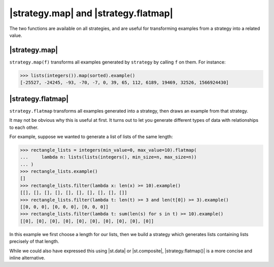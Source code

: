 |strategy.map| and |strategy.flatmap|
=====================================

The two functions are available on all strategies, and are useful for transforming examples from a strategy into a related value.

|strategy.map|
--------------

``strategy.map(f)`` transforms all examples generated by ``strategy`` by calling ``f`` on them. For instance:

.. code-block:: pycon

    >>> lists(integers()).map(sorted).example()
    [-25527, -24245, -93, -70, -7, 0, 39, 65, 112, 6189, 19469, 32526, 1566924430]

|strategy.flatmap|
------------------

``strategy.flatmap`` transforms all examples generated into a strategy, then draws an example from that strategy.

It may not be obvious why this is useful at first. It turns out to let you generate different types of data with relationships to each other.

For example, suppose we wanted to generate a list of lists of the same length:

.. code-block:: pycon

    >>> rectangle_lists = integers(min_value=0, max_value=10).flatmap(
    ...     lambda n: lists(lists(integers(), min_size=n, max_size=n))
    ... )
    >>> rectangle_lists.example()
    []
    >>> rectangle_lists.filter(lambda x: len(x) >= 10).example()
    [[], [], [], [], [], [], [], [], [], []]
    >>> rectangle_lists.filter(lambda t: len(t) >= 3 and len(t[0]) >= 3).example()
    [[0, 0, 0], [0, 0, 0], [0, 0, 0]]
    >>> rectangle_lists.filter(lambda t: sum(len(s) for s in t) >= 10).example()
    [[0], [0], [0], [0], [0], [0], [0], [0], [0], [0]]

In this example we first choose a length for our lists, then we build a strategy which generates lists containing lists precisely of that length.

While we could also have expressed this using |st.data| or |st.composite|, |strategy.flatmap()| is a more concise and inline alternative.
